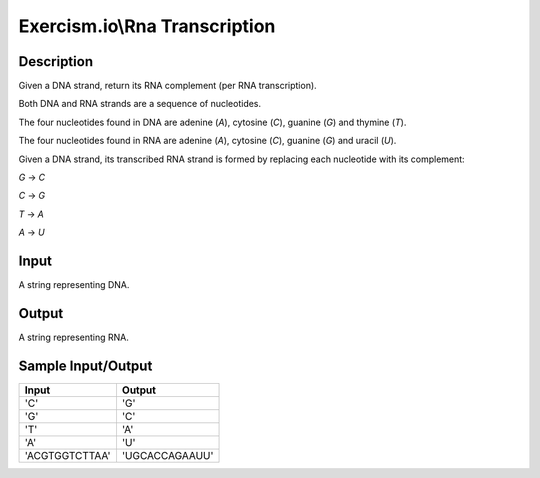 Exercism.io\\Rna Transcription
==============================

Description
-----------

Given a DNA strand, return its RNA complement (per RNA transcription).

Both DNA and RNA strands are a sequence of nucleotides.

The four nucleotides found in DNA are adenine (`A`), cytosine (`C`), guanine (`G`) and thymine (`T`).

The four nucleotides found in RNA are adenine (`A`), cytosine (`C`), guanine (`G`) and uracil (`U`).

Given a DNA strand, its transcribed RNA strand is formed by replacing each nucleotide with its complement:

`G` -> `C`

`C` -> `G`

`T` -> `A`

`A` -> `U`

Input
-----

A string representing DNA.

Output
------

A string representing RNA.

Sample Input/Output
-------------------

.. csv-table::
    :header: Input, Output

    'C', 'G'
    'G', 'C'
    'T', 'A'
    'A', 'U'
    'ACGTGGTCTTAA', 'UGCACCAGAAUU'
